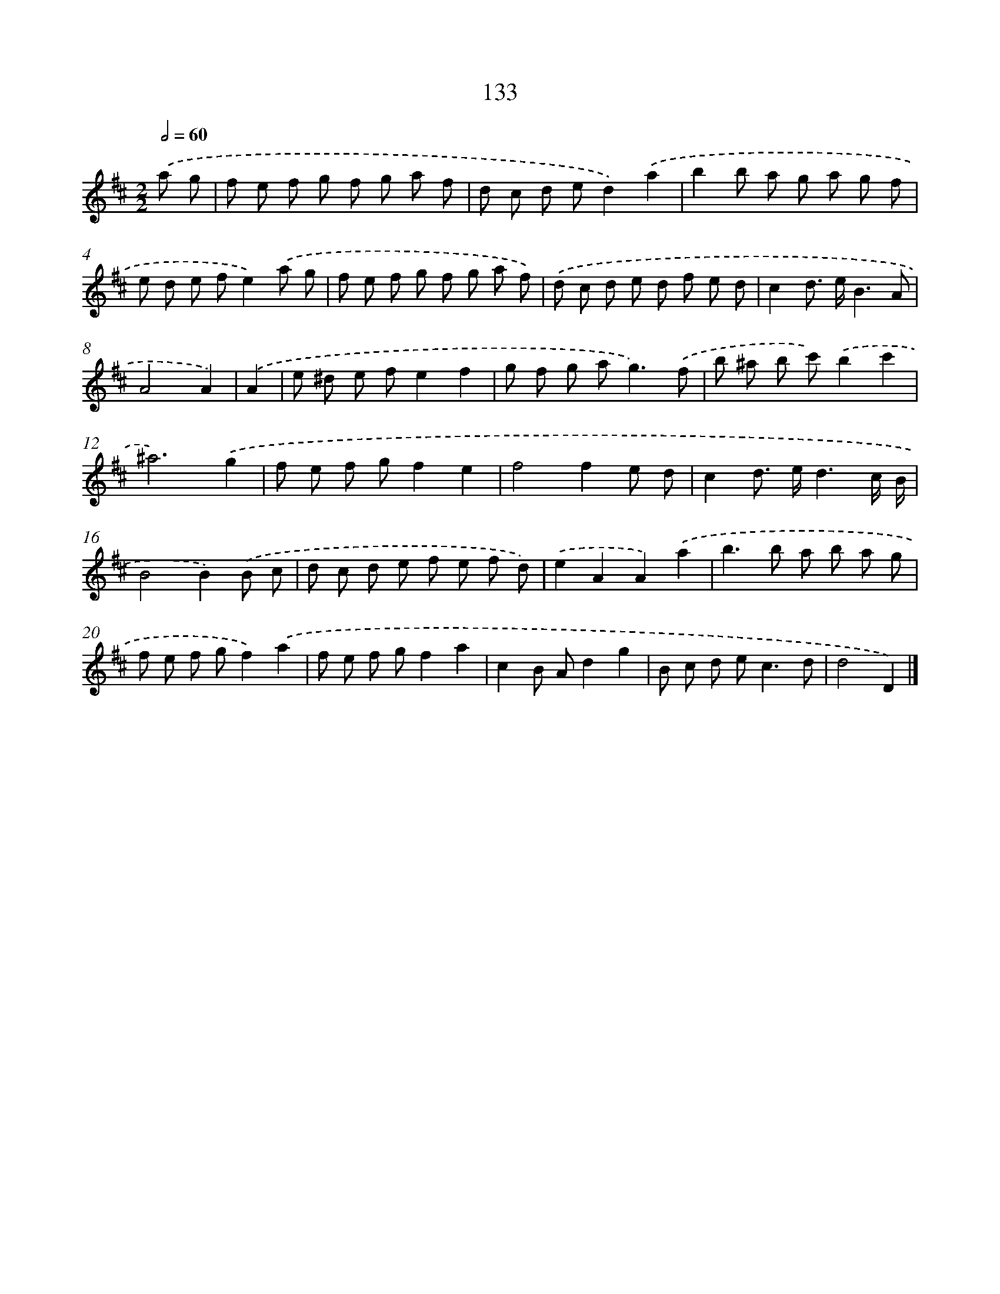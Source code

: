 X: 11457
T: 133
%%abc-version 2.0
%%abcx-abcm2ps-target-version 5.9.1 (29 Sep 2008)
%%abc-creator hum2abc beta
%%abcx-conversion-date 2018/11/01 14:37:15
%%humdrum-veritas 733772212
%%humdrum-veritas-data 2229529341
%%continueall 1
%%barnumbers 0
L: 1/8
M: 2/2
Q: 1/2=60
K: D clef=treble
.('a g [I:setbarnb 1]|
f e f g f g a f |
d c d ed2).('a2 |
b2b a g a g f |
e d e fe2).('a g |
f e f g f g a f) |
.('d c d e d f e d |
c2d> eB3A |
A4A2) |
.('A2 [I:setbarnb 9]|
e ^d e fe2f2 |
g f g a2<g2).('f |
b ^a b c').('b2c'2 |
^a6).('g2 |
f e f gf2e2 |
f4f2e d |
c2d> ed3c/ B/ |
B4B2).('B c |
d c d e f e f d) |
.('e2A2A2).('a2 |
b2>b2 a b a g |
f e f gf2).('a2 |
f e f gf2a2 |
c2B Ad2g2 |
B c d e2<c2d |
d4D2) |]
